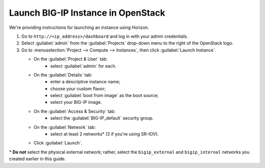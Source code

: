 .. _launch-big-ip:

Launch BIG-IP Instance in OpenStack
===================================

We're providing instructions for launching an instance using Horizon.

1. Go to ``http://<ip_address>/dashboard`` and log in with your admin credentials.
2. Select :guilabel:`admin` from the :guilabel:`Projects` drop-down menu to the right of the OpenStack logo.
3. Go to :menuselection:`Project --> Compute --> Instances`, then click :guilabel:`Launch Instance`.

   -  On the :guilabel:`Project & User` tab:
        - select :guilabel:`admin` for each.

   -  On the :guilabel:`Details` tab:
        - enter a descriptive instance name;
        - choose your custom flavor;
        - select :guilabel:`boot from image` as the boot source;
        - select your BIG-IP image.
   -  On the :guilabel:`Access & Security` tab:
        - select the :guilabel:`BIG-IP_default` security group.

   -  On the :guilabel:`Network` tab:
        - select at least 2 networks\* (3 if you're using SR-IOV).

   -  Click :guilabel:`Launch`.


\* **Do not** select the physical external network; rather, select the ``bigip_external`` and ``bigip_internal`` networks you created earlier in this guide.